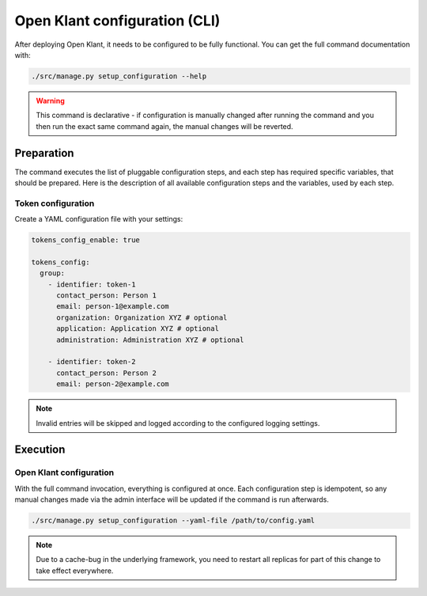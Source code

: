 .. _installation_configuration_cli:

==============================
Open Klant configuration (CLI)
==============================

After deploying Open Klant, it needs to be configured to be fully functional.
You can get the full command documentation with:

.. code-block:: bash

    ./src/manage.py setup_configuration --help

.. warning:: This command is declarative - if configuration is manually changed after
   running the command and you then run the exact same command again, the manual
   changes will be reverted.

Preparation
===========

The command executes the list of pluggable configuration steps, and each step
has required specific variables, that should be prepared.
Here is the description of all available configuration steps and the variables,
used by each step.

Token configuration
----------------------

Create a YAML configuration file with your settings:

.. code-block:: yaml

    tokens_config_enable: true

    tokens_config:
      group:
        - identifier: token-1
          contact_person: Person 1
          email: person-1@example.com
          organization: Organization XYZ # optional
          application: Application XYZ # optional
          administration: Administration XYZ # optional

        - identifier: token-2
          contact_person: Person 2
          email: person-2@example.com

.. note:: Invalid entries will be skipped and logged according to the configured
   logging settings.

Execution
=========

Open Klant configuration
------------------------

With the full command invocation, everything is configured at once. Each configuration step
is idempotent, so any manual changes made via the admin interface will be updated if the command
is run afterwards.

.. code-block:: bash

    ./src/manage.py setup_configuration --yaml-file /path/to/config.yaml

.. note:: Due to a cache-bug in the underlying framework, you need to restart all
   replicas for part of this change to take effect everywhere.
